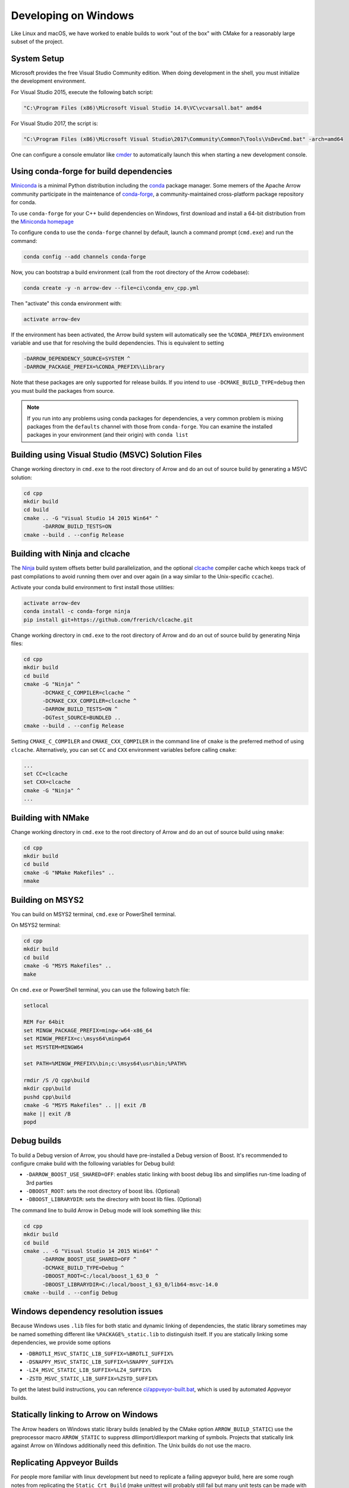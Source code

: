 .. Licensed to the Apache Software Foundation (ASF) under one
.. or more contributor license agreements.  See the NOTICE file
.. distributed with this work for additional information
.. regarding copyright ownership.  The ASF licenses this file
.. to you under the Apache License, Version 2.0 (the
.. "License"); you may not use this file except in compliance
.. with the License.  You may obtain a copy of the License at

..   http://www.apache.org/licenses/LICENSE-2.0

.. Unless required by applicable law or agreed to in writing,
.. software distributed under the License is distributed on an
.. "AS IS" BASIS, WITHOUT WARRANTIES OR CONDITIONS OF ANY
.. KIND, either express or implied.  See the License for the
.. specific language governing permissions and limitations
.. under the License.

.. _developers-cpp-windows:

=====================
Developing on Windows
=====================

Like Linux and macOS, we have worked to enable builds to work "out of the box"
with CMake for a reasonably large subset of the project.

System Setup
============

Microsoft provides the free Visual Studio Community edition. When doing
development in the shell, you must initialize the development
environment.

For Visual Studio 2015, execute the following batch script:

.. code-block:: shell

   "C:\Program Files (x86)\Microsoft Visual Studio 14.0\VC\vcvarsall.bat" amd64

For Visual Studio 2017, the script is:

.. code-block:: shell

   "C:\Program Files (x86)\Microsoft Visual Studio\2017\Community\Common7\Tools\VsDevCmd.bat" -arch=amd64

One can configure a console emulator like `cmder <https://cmder.net/>`_ to
automatically launch this when starting a new development console.

Using conda-forge for build dependencies
========================================

`Miniconda <https://conda.io/miniconda.html>`_ is a minimal Python distribution
including the `conda <https://conda.io>`_ package manager. Some memers of the
Apache Arrow community participate in the maintenance of `conda-forge
<https://conda-forge.org/>`_, a community-maintained cross-platform package
repository for conda.

To use ``conda-forge`` for your C++ build dependencies on Windows, first
download and install a 64-bit distribution from the `Miniconda homepage
<https://conda.io/miniconda.html>`_

To configure ``conda`` to use the ``conda-forge`` channel by default, launch a
command prompt (``cmd.exe``) and run the command:

.. code-block:: shell

   conda config --add channels conda-forge

Now, you can bootstrap a build environment (call from the root directory of the
Arrow codebase):

.. code-block:: shell

   conda create -y -n arrow-dev --file=ci\conda_env_cpp.yml

Then "activate" this conda environment with:

.. code-block:: shell

   activate arrow-dev

If the environment has been activated, the Arrow build system will
automatically see the ``%CONDA_PREFIX%`` environment variable and use that for
resolving the build dependencies. This is equivalent to setting

.. code-block:: shell

   -DARROW_DEPENDENCY_SOURCE=SYSTEM ^
   -DARROW_PACKAGE_PREFIX=%CONDA_PREFIX%\Library

Note that these packages are only supported for release builds. If you intend
to use ``-DCMAKE_BUILD_TYPE=debug`` then you must build the packages from
source.

.. note::

   If you run into any problems using conda packages for dependencies, a very
   common problem is mixing packages from the ``defaults`` channel with those
   from ``conda-forge``. You can examine the installed packages in your
   environment (and their origin) with ``conda list``

Building using Visual Studio (MSVC) Solution Files
==================================================

Change working directory in ``cmd.exe`` to the root directory of Arrow and do
an out of source build by generating a MSVC solution:

.. code-block:: shell

   cd cpp
   mkdir build
   cd build
   cmake .. -G "Visual Studio 14 2015 Win64" ^
         -DARROW_BUILD_TESTS=ON
   cmake --build . --config Release

Building with Ninja and clcache
===============================

The `Ninja <https://ninja-build.org/>`_ build system offsets better build
parallelization, and the optional `clcache
<https://github.com/frerich/clcache/>`_ compiler cache which keeps track of
past compilations to avoid running them over and over again (in a way similar
to the Unix-specific ``ccache``).

Activate your conda build environment to first install those utilities:

.. code-block:: shell

   activate arrow-dev
   conda install -c conda-forge ninja
   pip install git+https://github.com/frerich/clcache.git

Change working directory in ``cmd.exe`` to the root directory of Arrow and
do an out of source build by generating Ninja files:

.. code-block:: shell

   cd cpp
   mkdir build
   cd build
   cmake -G "Ninja" ^
         -DCMAKE_C_COMPILER=clcache ^
         -DCMAKE_CXX_COMPILER=clcache ^
         -DARROW_BUILD_TESTS=ON ^
         -DGTest_SOURCE=BUNDLED ..
   cmake --build . --config Release

Setting ``CMAKE_C_COMPILER`` and ``CMAKE_CXX_COMPILER`` in the command line
of ``cmake`` is the preferred method of using ``clcache``. Alternatively, you
can set ``CC`` and ``CXX`` environment variables before calling ``cmake``:

.. code-block:: shell

   ...
   set CC=clcache
   set CXX=clcache
   cmake -G "Ninja" ^
   ...



Building with NMake
===================

Change working directory in ``cmd.exe`` to the root directory of Arrow and
do an out of source build using ``nmake``:

.. code-block:: shell

   cd cpp
   mkdir build
   cd build
   cmake -G "NMake Makefiles" ..
   nmake

Building on MSYS2
=================

You can build on MSYS2 terminal, ``cmd.exe`` or PowerShell terminal.

On MSYS2 terminal:

.. code-block:: shell

   cd cpp
   mkdir build
   cd build
   cmake -G "MSYS Makefiles" ..
   make

On ``cmd.exe`` or PowerShell terminal, you can use the following batch
file:

.. code-block:: batch

   setlocal

   REM For 64bit
   set MINGW_PACKAGE_PREFIX=mingw-w64-x86_64
   set MINGW_PREFIX=c:\msys64\mingw64
   set MSYSTEM=MINGW64

   set PATH=%MINGW_PREFIX%\bin;c:\msys64\usr\bin;%PATH%

   rmdir /S /Q cpp\build
   mkdir cpp\build
   pushd cpp\build
   cmake -G "MSYS Makefiles" .. || exit /B
   make || exit /B
   popd

Debug builds
============

To build a Debug version of Arrow, you should have pre-installed a Debug
version of Boost. It's recommended to configure cmake build with the
following variables for Debug build:

* ``-DARROW_BOOST_USE_SHARED=OFF``: enables static linking with boost debug
  libs and simplifies run-time loading of 3rd parties
* ``-DBOOST_ROOT``: sets the root directory of boost libs. (Optional)
* ``-DBOOST_LIBRARYDIR``: sets the directory with boost lib files. (Optional)

The command line to build Arrow in Debug mode will look something like this:

.. code-block:: shell

   cd cpp
   mkdir build
   cd build
   cmake .. -G "Visual Studio 14 2015 Win64" ^
         -DARROW_BOOST_USE_SHARED=OFF ^
         -DCMAKE_BUILD_TYPE=Debug ^
         -DBOOST_ROOT=C:/local/boost_1_63_0  ^
         -DBOOST_LIBRARYDIR=C:/local/boost_1_63_0/lib64-msvc-14.0
   cmake --build . --config Debug

Windows dependency resolution issues
====================================

Because Windows uses ``.lib`` files for both static and dynamic linking of
dependencies, the static library sometimes may be named something different
like ``%PACKAGE%_static.lib`` to distinguish itself. If you are statically
linking some dependencies, we provide some options

* ``-DBROTLI_MSVC_STATIC_LIB_SUFFIX=%BROTLI_SUFFIX%``
* ``-DSNAPPY_MSVC_STATIC_LIB_SUFFIX=%SNAPPY_SUFFIX%``
* ``-LZ4_MSVC_STATIC_LIB_SUFFIX=%LZ4_SUFFIX%``
* ``-ZSTD_MSVC_STATIC_LIB_SUFFIX=%ZSTD_SUFFIX%``

To get the latest build instructions, you can reference `ci/appveyor-built.bat
<https://github.com/apache/arrow/blob/master/ci/appveyor-cpp-build.bat>`_,
which is used by automated Appveyor builds.

Statically linking to Arrow on Windows
======================================

The Arrow headers on Windows static library builds (enabled by the CMake
option ``ARROW_BUILD_STATIC``) use the preprocessor macro ``ARROW_STATIC`` to
suppress dllimport/dllexport marking of symbols. Projects that statically link
against Arrow on Windows additionally need this definition. The Unix builds do
not use the macro.

Replicating Appveyor Builds
===========================

For people more familiar with linux development but need to replicate a failing
appveyor build, here are some rough notes from replicating the
``Static_Crt_Build`` (make unittest will probably still fail but many unit
tests can be made with there individual make targets).

1. Microsoft offers trial VMs for `Windows with Microsoft Visual Studio
   <https://developer.microsoft.com/en-us/windows/downloads/virtual-machines>`_.
   Download and install a version.
2. Run the VM and install `Git <https://git-scm.com/>`, `CMake
   <https://cmake.org/>`, and Miniconda or Anaconda (these instructions assume
   Anaconda). Also install the `"Build Tools for Visual Studio"
   <https://visualstudio.microsoft.com/downloads/#build-tools-for-visual-studio-2019>`_.
   Make sure to select the C++ toolchain in the installer wizard, and reboot
   after installation.
3. Download `pre-built Boost debug binaries
   <https://sourceforge.net/projects/boost/files/boost-binaries/>`_ and install
   it.

   Run this from an Anaconda/Miniconda command prompt (*not* PowerShell prompt),
   and make sure to run "vcvarsall.bat x64" first. The location of vcvarsall.bat
   will depend, it may be under a different path than commonly indicated,
   e.g. "C:\Program Files (x86)\Microsoft Visual Studio\2019\BuildTools\VC\Auxiliary\Build\vcvarsall.bat"
   with the 2019 build tools.

.. code-block:: shell

   cd $EXTRACT_BOOST_DIRECTORY
   .\bootstrap.bat
   @rem This is for static libraries needed for static_crt_build in appveyor
   .\b2 link=static --with-filesystem --with-regex --with-system install
   @rem this should put libraries and headers in c:\Boost

4. Activate anaconda/miniconda:

.. code-block:: shell

   @rem this might differ for miniconda
   C:\Users\User\Anaconda3\Scripts\activate

5. Clone and change directories to the arrow source code (you might need to
   install git).
6. Setup environment variables:

.. code-block:: shell

   @rem Change the build type based on which appveyor job you want.
   SET JOB=Static_Crt_Build
   SET GENERATOR=Ninja
   SET APPVEYOR_BUILD_WORKER_IMAGE=Visual Studio 2017
   SET USE_CLCACHE=false
   SET ARROW_BUILD_GANDIVA=OFF
   SET ARROW_LLVM_VERSION=8.0.*
   SET PYTHON=3.6
   SET ARCH=64
   SET PATH=C:\Users\User\Anaconda3;C:\Users\User\Anaconda3\Scripts;C:\Users\User\Anaconda3\Library\bin;%PATH%
   SET BOOST_LIBRARYDIR=C:\Boost\lib
   SET BOOST_ROOT=C:\Boost

7. Run appveyor scripts:

.. code-block:: shell

   conda install -c conda-forge --file .\ci\conda_env_cpp.yml
   .\ci\appveyor-cpp-setup.bat
   @rem this might fail but at this point most unit tests should be buildable by there individual targets
   @rem see next line for example.
   .\ci\appveyor-cpp-build.bat
   @rem you can also just invoke cmake directly with the desired options
   cmake --build . --config Release --target arrow-compute-hash-test
